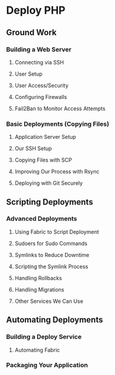 * Deploy PHP

** Ground Work

*** Building a Web Server

**** Connecting via SSH

**** User Setup

**** User Access/Security

**** Configuring Firewalls

**** Fail2Ban to Monitor Access Attempts

*** Basic Deployments (Copying Files)

**** Application Server Setup

**** Our SSH Setup

**** Copying Files with SCP

**** Improving Our Process with Rsync

**** Deploying with Git Securely

** Scripting Deployments

*** Advanced Deployments
**** Using Fabric to Script Deployment
**** Sudoers for Sudo Commands
**** Symlinks to Reduce Downtime
**** Scripting the Symlink Process
**** Handling Rollbacks
**** Handling Migrations
**** Other Services We Can Use

** Automating Deployments

*** Building a Deploy Service
**** Automating Fabric

*** Packaging Your Application
